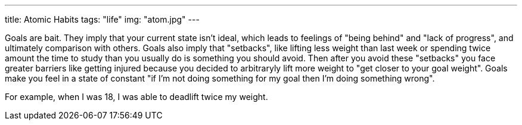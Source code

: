 ---
title: Atomic Habits
tags: "life"
img: "atom.jpg"
---

Goals are bait. They imply that your current state isn't ideal, which leads to feelings of "being behind" and "lack of progress", and ultimately comparison with others. Goals also imply that "setbacks", like lifting less weight than last week or spending twice amount the time to study than you usually do is something you should avoid. Then after you avoid these "setbacks" you face greater barriers like getting injured because you decided to arbitraryly lift more weight to "get closer to your goal weight". Goals make you feel in a state of constant "if I'm not doing something for my goal then I'm doing something wrong".

For example, when I was 18, I was able to deadlift twice my weight.

